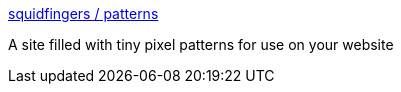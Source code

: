 :jbake-type: post
:jbake-status: published
:jbake-title: squidfingers / patterns
:jbake-tags: web,background,pattern,_mois_janv.,_année_2005
:jbake-date: 2005-01-17
:jbake-depth: ../
:jbake-uri: shaarli/1105958490000.adoc
:jbake-source: https://nicolas-delsaux.hd.free.fr/Shaarli?searchterm=http%3A%2F%2Fwww.squidfingers.com%2Fpatterns%2F&searchtags=web+background+pattern+_mois_janv.+_ann%C3%A9e_2005
:jbake-style: shaarli

http://www.squidfingers.com/patterns/[squidfingers / patterns]

A site filled with tiny pixel patterns for use on your website
